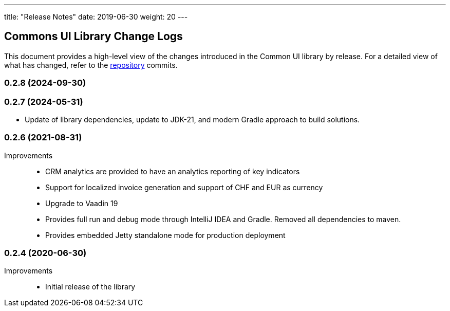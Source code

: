 ---
title: "Release Notes"
date: 2019-06-30
weight: 20
---

== Commons UI Library Change Logs

This document provides a high-level view of the changes introduced in the Common UI library by release.
For a detailed view of what has changed, refer to the https://bitbucket.org/tangly-team/tangly-os[repository] commits.

=== 0.2.8 (2024-09-30)


=== 0.2.7 (2024-05-31)

* Update of library dependencies, update to JDK-21, and modern Gradle approach to build solutions.

=== 0.2.6 (2021-08-31)

Improvements::

* CRM analytics are provided to have an analytics reporting of key indicators
* Support for localized invoice generation and support of CHF and EUR as currency
* Upgrade to Vaadin 19
* Provides full run and debug mode through IntelliJ IDEA and Gradle.
Removed all dependencies to maven.
* Provides embedded Jetty standalone mode for production deployment

=== 0.2.4 (2020-06-30)

Improvements::

* Initial release of the library
